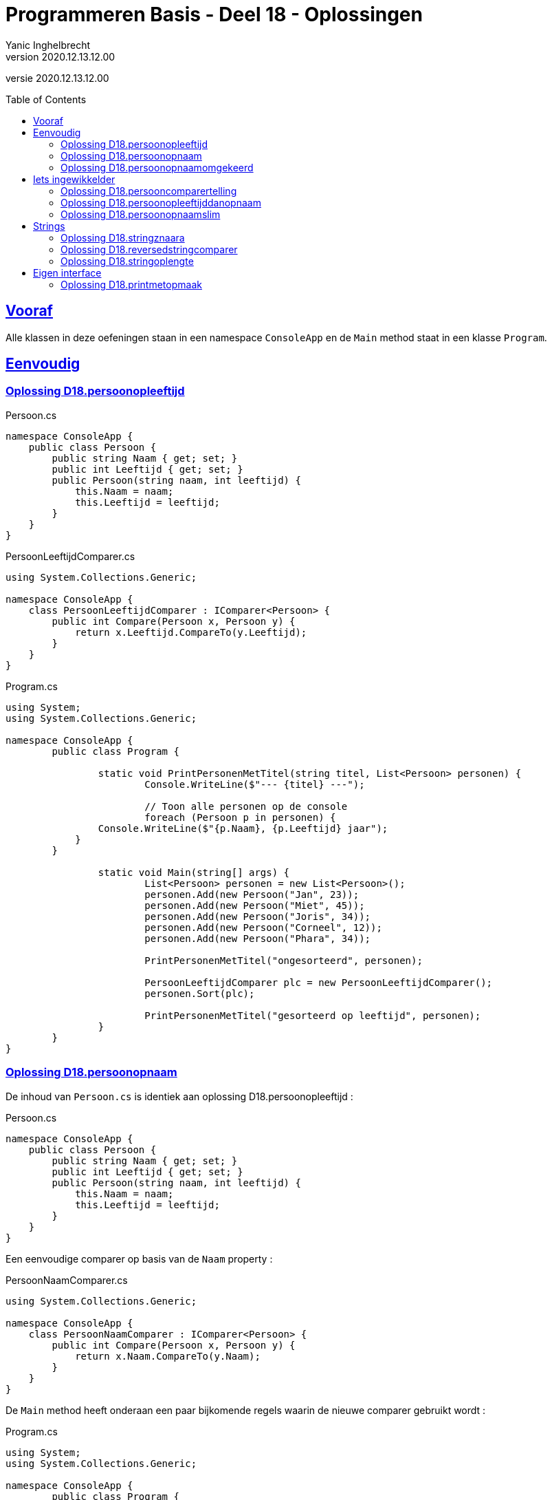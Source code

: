 = Programmeren Basis - Deel 18 - Oplossingen
Yanic Inghelbrecht
v2020.12.13.12.00
// toc and section numbering
:toc: preamble
:toclevels: 4
// geen auto section numbering voor oefeningen (handigere titels en toc)
//:sectnums: 
:sectlinks:
:sectnumlevels: 4
// source code formatting
:prewrap!:
:source-highlighter: rouge
:source-language: csharp
:rouge-style: github
:rouge-css: class
// inject css for highlights using docinfo
:docinfodir: ../common
:docinfo: shared-head
// folders
:imagesdir: images
:url-verdieping: ../{docname}-verdieping/{docname}-verdieping.adoc
// experimental voor kdb: en btn: macro's van AsciiDoctor
:experimental:

//preamble
[.text-right]
versie {revnumber}


 
== Vooraf

Alle klassen in deze oefeningen staan in een namespace `ConsoleApp` en de `Main` method staat in een klasse `Program`.



== Eenvoudig



=== Oplossing D18.persoonopleeftijd

.Persoon.cs
[source,csharp,linenums]
----
namespace ConsoleApp {
    public class Persoon {
        public string Naam { get; set; }
        public int Leeftijd { get; set; }
        public Persoon(string naam, int leeftijd) {
            this.Naam = naam;
            this.Leeftijd = leeftijd;
        }
    }
}
----

.PersoonLeeftijdComparer.cs
[source,csharp,linenums]
----
using System.Collections.Generic;

namespace ConsoleApp {
    class PersoonLeeftijdComparer : IComparer<Persoon> {
        public int Compare(Persoon x, Persoon y) {
            return x.Leeftijd.CompareTo(y.Leeftijd);
        }
    }
}
----

.Program.cs
[source,csharp,linenums]
----
using System;
using System.Collections.Generic;

namespace ConsoleApp {
	public class Program {

		static void PrintPersonenMetTitel(string titel, List<Persoon> personen) {
			Console.WriteLine($"--- {titel} ---");

			// Toon alle personen op de console
			foreach (Persoon p in personen) {
                Console.WriteLine($"{p.Naam}, {p.Leeftijd} jaar");
            }
        }

		static void Main(string[] args) {
			List<Persoon> personen = new List<Persoon>();
			personen.Add(new Persoon("Jan", 23));
			personen.Add(new Persoon("Miet", 45));
			personen.Add(new Persoon("Joris", 34));
			personen.Add(new Persoon("Corneel", 12));
			personen.Add(new Persoon("Phara", 34));
			
			PrintPersonenMetTitel("ongesorteerd", personen);

			PersoonLeeftijdComparer plc = new PersoonLeeftijdComparer();
			personen.Sort(plc);
			
			PrintPersonenMetTitel("gesorteerd op leeftijd", personen);
		}
	}
}
----



=== Oplossing D18.persoonopnaam

De inhoud van `Persoon.cs` is identiek aan oplossing D18.persoonopleeftijd :

.Persoon.cs
[source,csharp,linenums]
----
namespace ConsoleApp {
    public class Persoon {
        public string Naam { get; set; }
        public int Leeftijd { get; set; }
        public Persoon(string naam, int leeftijd) {
            this.Naam = naam;
            this.Leeftijd = leeftijd;
        }
    }
}
----

Een eenvoudige comparer op basis van de `Naam` property :

.PersoonNaamComparer.cs
[source,csharp,linenums]
----
using System.Collections.Generic;

namespace ConsoleApp {
    class PersoonNaamComparer : IComparer<Persoon> {
        public int Compare(Persoon x, Persoon y) {
            return x.Naam.CompareTo(y.Naam);
        }
    }
}
----

De `Main` method heeft onderaan een paar bijkomende regels waarin de nieuwe comparer gebruikt wordt :

.Program.cs
[source,csharp,linenums]
----
using System;
using System.Collections.Generic;

namespace ConsoleApp {
	public class Program {

		static void PrintPersonenMetTitel(string titel, List<Persoon> personen) {
			Console.WriteLine($"--- {titel} ---");

			foreach (Persoon p in personen) {
                Console.WriteLine($"{p.Naam}, {p.Leeftijd} jaar");
            }
        }

		static void Main(string[] args) {
			List<Persoon> personen = new List<Persoon>();
			personen.Add(new Persoon("Jan", 23));
			personen.Add(new Persoon("Miet", 45));
			personen.Add(new Persoon("Joris", 34));
			personen.Add(new Persoon("Corneel", 12));
			personen.Add(new Persoon("Phara", 34));
			
			PrintPersonenMetTitel("ongesorteerd", personen);

			PersoonLeeftijdComparer plc = new PersoonLeeftijdComparer();
			personen.Sort(plc);
			
			PrintPersonenMetTitel("gesorteerd op leeftijd", personen);

			PersoonNaamComparer pnc = new PersoonNaamComparer();	// <1>
			personen.Sort(pnc);										// <1>

			PrintPersonenMetTitel("gesorteerd op naam", personen);	// <1>
		}
	}
}
----
<1> regels die werden toegevoegd


=== Oplossing D18.persoonopnaamomgekeerd

Bij deze oplossing is het belangrijk je te realiseren dat 

* de return values van `Compare` methods bij sorteren a->z versus z->a zijn elkaars tegengestelde 

Deze tabel toont alle mogelijkheden van `Compare` voor de `x` en `y` parameters en de return value :

[%autowidth]
|====
^a| alfabetische volgorde ^| return value van `Compare` bij a -> z ^| return value van `Compare` bij z->a

| `x` komt voor `y` ^| `< 0` ^| `> 0`
| `x` is hetzelfde als `y` ^| `== 0` ^| `== 0`
| `x` komt na `y` ^| `> 0` ^| `< 0`
|====

Bijvoorbeeld, indien `x` het woord "aap" is en `y` het woord `zebra`, dan moet de `Compare` method 

* bij sorteren a->z een return value < 0 produceren, want "aap" komt dan voor "zebra"
* bij sorteren z->a een return value > 0 produceren,want "zebra" komt dan voor "aap"

Een oplossing waarin we de code van PersoonNaamComparer aanpassen door gewoon een `-` voor de return value plaatsen :

.PersoonNaamComparer.cs
[source,csharp,linenums]
----
using System.Collections.Generic;

namespace ConsoleApp {
    class PersoonNaamComparer : IComparer<Persoon> {
        public int Compare(Persoon x, Persoon y) {
            return - x.Naam.CompareTo(y.Naam); // <1>
        }
    }
}
----
<1> enkel deze regel werd aangepast (let op het `-` teken vooraan)

Een oplossing waarin we de code van PersoonNaamComparer aanpassen door `x` en `y` om te wisselen in de `CompareTo` opdracht.

.PersoonNaamComparer.cs
[source,csharp,linenums]
----
using System.Collections.Generic;

namespace ConsoleApp {
    class PersoonNaamComparer : IComparer<Persoon> {
        public int Compare(Persoon x, Persoon y) {
            return y.Naam.CompareTo(x.Naam); // <1>
        }
    }
}
----
<1> enkel deze regel werd aangepast (let op de posities van `x` en `y`)



== Iets ingewikkelder



=== Oplossing D18.persooncomparertelling

.PersoonLeeftijdComparer.cs
[source,csharp,linenums]
----
using System.Collections.Generic;

namespace ConsoleApp {
    class PersoonLeeftijdComparer : IComparer<Persoon> {
        public int Compare(Persoon x, Persoon y) {
			System.Console.WriteLine($"   {x.Naam} en {y.Naam} worden vergeleken"); // <1>
            return x.Leeftijd.CompareTo(y.Leeftijd);
        }
    }
}
----
<1> output opdracht toegevoegd.

.PersoonNaamComparer.cs
[source,csharp,linenums]
----
using System.Collections.Generic;

namespace ConsoleApp {
    class PersoonNaamComparer : IComparer<Persoon> {
        public int Compare(Persoon x, Persoon y) {
			System.Console.WriteLine($"   {x.Naam} en {y.Naam} worden vergeleken"); // <1>
            return x.Naam.CompareTo(y.Naam);
        }
    }
}
----
<1> output opdracht toegevoegd.

[source,csharp,linenums]
----
using System;
using System.Collections.Generic;

namespace ConsoleApp {
	public class Program {

		static void PrintPersonenMetTitel(string titel, List<Persoon> personen) {
			Console.WriteLine($"--- {titel} ---");

			foreach (Persoon p in personen) {
                Console.WriteLine($"{p.Naam}, {p.Leeftijd} jaar");
            }
        }

		static void Main(string[] args) {
			List<Persoon> personen = new List<Persoon>();
			personen.Add(new Persoon("Jan", 23));
			personen.Add(new Persoon("Miet", 45));
			personen.Add(new Persoon("Joris", 34));
			personen.Add(new Persoon("Corneel", 12));
			personen.Add(new Persoon("Phara", 34));
			
			PrintPersonenMetTitel("ongesorteerd", personen);

			PersoonLeeftijdComparer plc = new PersoonLeeftijdComparer();
			personen.Sort(plc);
			
			PrintPersonenMetTitel("gesorteerd op leeftijd", personen);

			PersoonNaamComparer pnc = new PersoonNaamComparer();
			personen.Sort(pnc);

			PrintPersonenMetTitel("gesorteerd op naam", personen);

			personen.Sort(pnc);												// <1>
			
			PrintPersonenMetTitel("nogmaals gesorteerd op naam", personen);	// <1>

		}
	}
}
----
<1> regels die werden toegevoegd om de lijst *nogmaals* op naam te sorteren.



=== Oplossing D18.persoonopleeftijddanopnaam



[source,csharp,linenums]
----
using System.Collections.Generic;

namespace ConsoleApp {
    class PersoonLeeftijdDanNaamComparer : IComparer<Persoon> {
        public int Compare(Persoon x, Persoon y) {
		
            int result = x.Leeftijd.CompareTo(y.Leeftijd); // <1>
        
			if (result == 0) { 
				// gelijke leeftijd, dus vergelijk Naam
                result = x.Naam.CompareTo(y.Naam);         // <2>
            }
			
            return result;
        }
    }
}
----
<1> vergelijk de leeftijden
<2> i.g.v. gelijke leeftijden, vergelijk de namen

.Program.cs
[source,csharp,linenums]
----
using System;
using System.Collections.Generic;

namespace ConsoleApp {
    public class Program {

        static void PrintPersonenMetTitel(string titel, List<Persoon> personen) {
            Console.WriteLine($"--- {titel} ---");

            foreach (Persoon p in personen) {
                Console.WriteLine($"{p.Naam}, {p.Leeftijd} jaar");
            }
        }

        static void Main(string[] args) {

            List<Persoon> personen = new List<Persoon>();
            personen.Add(new Persoon("Mietje", 12));
            personen.Add(new Persoon("Jantje", 12));
            personen.Add(new Persoon("Phara", 34));
            personen.Add(new Persoon("Corneel", 12));
            personen.Add(new Persoon("Joris", 34));

            PrintPersonenMetTitel("ongesorteerd", personen);

            PersoonLeeftijdDanNaamComparer plc = new PersoonLeeftijdDanNaamComparer();
            personen.Sort(plc);

            PrintPersonenMetTitel("gesorteerd op leeftijd dan naam", personen);
        }
    }
}
----

Om stabiel te sorteren i.g.v. een onstabiel algoritme, zou je een comparer ook informatie kunnen meegeven over de posities van alle elementen, bv. de ganse `List<Persoon>`.

Bij "gelijke" personen zou de comparer dan kunnen kijken naar de onderlinge positie van de elementen, bv.

.PersoonNaamComparerStable.cs
[source,csharp,linenums]
----

public class PersoonNaamComparerStable : IComparer<Persoon> {

	private List<Persoon> _list;

	public PersoonNameComparerStable(List<Persoon> personen) {
		this._list = personen;
	}

    public int Compare(Persoon x, Persoon y) {
		int result = x.Naam.CompareTo(y.Naam);
		if (result == 0) { // <1>
			int indexX = this._list.IndexOf(x);
			int indexY = this._list.IndexOf(y);
			result = indexX.CompareTo(indexY);
		}
		return result;
	}
}
----
<1> i.g.v. een gelijke naam, worden de posities in de lijst vergeleken.

[WARNING]
====
Dit lijkt een goed idee, maar bedenk dat de `IndexOf` method om de posities op te zoeken niet erg efficiënt werkt in een lijst. Dit zal de efficiëntie van het sorteer algoritme volledig onderuit halen.
====

Niet erg praktisch dus, maar het is eens een mooie demonstratie dat comparers volwaardige objecten zijn en soms ook wat 'intelligentie' kunnen bevatten. 

[TIP]
====
Comparers zijn dus niet altijd quasi lege klassen met enkel een `Compare` implementatie!
====



=== Oplossing D18.persoonopnaamslim

De klasse `PersoonNaamComparerSlim` houdt in een `bool` dataveld `_isNormaleVolgorde` bij wat de gewenste volgorde is :

.PersoonNaamComparerSlim.cs
[source,csharp,linenums]
----
using System.Collections.Generic;

namespace ConsoleApp {
    class PersoonNaamComparerSlim : IComparer<Persoon> {

        private bool _isNormaleVolgorde; // normaal = sorteren van a->z

        public PersoonNaamComparerSlim(bool isNormaleVolgorde) {
            this._isNormaleVolgorde = isNormaleVolgorde;
        }

        public int Compare(Persoon x, Persoon y) {
            int result;
            if (this._isNormaleVolgorde) { // <1>
                // sorteren van a->z
                result = x.Naam.CompareTo(y.Naam); // <2>
            } else {
                // sorteren van z->a
                result = y.Naam.CompareTo(x.Naam); // <2>
            }
            return result;
        }
    }
}
----
<1> de waarde van `this._isNormaleVolgorde` bepaalt hoe we de elementen vergelijken.
<2> merk op dat `x` en `y` in deze beide regels van plaats verwisseld werden

.Program.cs
[source,csharp,linenums]
----
using System;
using System.Collections.Generic;

namespace ConsoleApp {
    public class Program {

        static void PrintPersonenMetTitel(string titel, List<Persoon> personen) {
            Console.WriteLine($"--- {titel} ---");

            foreach (Persoon p in personen) {
                Console.WriteLine($"{p.Naam}, {p.Leeftijd} jaar");
            }
        }

        static void Main(string[] args) {

            List<Persoon> personen = new List<Persoon>();
            personen.Add(new Persoon("Jan", 23));
            personen.Add(new Persoon("Miet", 45));
            personen.Add(new Persoon("Joris", 34));
            personen.Add(new Persoon("Corneel", 12));
            personen.Add(new Persoon("Phara", 34));
            PrintPersonenMetTitel("ongesorteerd", personen);

            PersoonNaamComparerSlim pncs1 = new PersoonNaamComparerSlim(true);  // <1>
            personen.Sort(pncs1);
            PrintPersonenMetTitel("gesorteerd op naam a->z", personen);

            PersoonNaamComparerSlim pncs2 = new PersoonNaamComparerSlim(false); // <2>
            personen.Sort(pncs2);
            PrintPersonenMetTitel("gesorteerd op naam z->a", personen);
        }
    }
}
----
<1> een naam comparer voor a->z volgorde
<2> een naam comparer voor z->a volgorde



== Strings



=== Oplossing D18.stringznaara

.StringComparerOmgekeerd.cs
[source,csharp,linenums]
----
using System.Collections.Generic;

namespace ConsoleApp {
    class StringComparerOmgekeerd : IComparer<string> {
        public int Compare(string x,  string y) {
            return -x.CompareTo(y);
        }
    }
}
----

.Program.cs
[source,csharp,linenums]
----
using System;
using System.Collections.Generic;

namespace ConsoleApp {
    public class Program {
	
        static void Main(string[] args) {

            List<string> woorden = new List<string> { "kAT", "Aap", "kat", "HOND", "varken", "zebra", "hondshaai", "aap", "grinch", "varkenshaasje", "hond"};
			
			// Sorteer alfabetisch, van a->z
            woorden.Sort(); // <1>
            Console.WriteLine(String.Join(", ", woorden));

			// Sorteer van z->a
            woorden.Sort(new StringComparerOmgekeerd());
            Console.WriteLine(String.Join(", ", woorden));
        }
    }
}
----
<1> Merk op dat er hier geen comparer voor nodig hebben!



=== Oplossing D18.reversedstringcomparer

.ReversedStringComparer.cs
[source,csharp,linenums]
----
using System;
using System.Collections.Generic;

namespace ConsoleApp {
    class ReversedStringComparer : IComparer<string> {
	
        static private string ReverseText(String text) {
            string result = "";
            foreach (char c in text) {
                result = c + result;
            }
            return result;
        }

        public int Compare(string x, string y) {
            string reverseX = ReverseText(x);
            string reverseY = ReverseText(y);
            return reverseX.CompareTo(reverseY); // <1>
        }
    }
}
----
<1> we gebruiken de achterstevoren versie van `x` en `y`.

.Program.cs
[source,csharp,linenums]
----
using System;
using System.Collections.Generic;

namespace ConsoleApp {
    public class Program {
	
        static void Main(string[] args) {

            List<string> woorden = new List<string> { "kAT", "Aap", "kat", "HOND", "varken", "zebra", "hondshaai", "aap", "grinch", "varkenshaasje", "hond", "rothond"};

			// Sorteer alfabetisch, van a->z
            woorden.Sort();
            Console.WriteLine(String.Join(", ", woorden));

			// Sorteer achterstevoren versies
            woorden.Sort(new ReversedStringComparer());
            Console.WriteLine(String.Join(", ", woorden));
        }
    }
}
----



=== Oplossing D18.stringoplengte

.StringLengteComparer.cs
[source,csharp,linenums]
----
using System.Collections.Generic;

namespace ConsoleApp {
    class StringLengteComparer : IComparer<string> {
        public int Compare(string x, string y) {
            // Vergelijk de lengte van x en y
            int result = x.Length.CompareTo(y.Length);
            if (result==0) {
                // beide strings zijn even lang, vergelijk ze alfabetisch
                result = x.CompareTo(y);
            }
            return result;
        }
    }
}
----

Program.cs
[source,csharp,linenums]
----
using System;
using System.Collections.Generic;

namespace ConsoleApp {
    public class Program {

        static void Main(string[] args) {

            List<string> woorden = new List<string> { "grinch", "hond", "kat", "zebra", "aap", "musti" };

			// Sorteer alfabetisch, van a->z
            woorden.Sort();
            Console.WriteLine(String.Join(", ", woorden));

			// Sorteer op lengte
            woorden.Sort(new StringLengteComparer());
            Console.WriteLine(String.Join(", ", woorden));
        }
    }
}
----



== Eigen interface



=== Oplossing D18.printmetopmaak


.IStyle.cs
[source,csharp,linenums]
----
namespace ConsoleApp {
    interface IStyle {
        public string getStyledTextFor(string text); // <1>
    }
}
----
<1> dit kon je afleiden uit de `PrintStyled` method in klasse `Program`.


.AllCapsStyle.cs
[source,csharp,linenums]
----
namespace ConsoleApp {
    class AllCapsStyle : IStyle {
        public string getStyledTextFor(string text) {
            string result = text.ToUpper();
            return result;
        }
    }
}
----

.ExclamationStyle.cs
[source,csharp,linenums]
----
namespace ConsoleApp {
    class ExclamationStyle : IStyle {
        public string getStyledTextFor(string text) {
            string result = text.Replace('.', '!'); // <1>
            return result;
        }
    }
}
----
<1> je kon natuurlijk ook een foreach loop schrijven en zelf elke punt vervangen door een uitroepteken, maar `Replace` is bondiger en minder werk.

De klasse `CapitalCasingStyle` is minder evident. Het is belangrijk in te zien dat je, terwijl je de tekst overloopt, steeds moet bijhouden of de volgende letter die je ziet een hoofdletter moet worden.

We gebruiken daarvoor de lokale variabele `isHoofdletterNodig`.

.CapitalCasingStyle.cs
[source,csharp,linenums]
----
using System;

namespace ConsoleApp {
    class CapitalCasingStyle : IStyle {
        public string getStyledTextFor(string text) {
            string result = "";
            // de variabele 'isHoofdletterNodig' houdt bij
            // of volgende letter die we tegenkomen,
            // een hoofdletter moet worden.
            bool isHoofdletterNodig = true; // de eerste letter moet een hoofdletter worden
            foreach (char c in text) {
                if (!Char.IsLetter(c)) { // <1>
                    // we hebben een niet-letter te pakken, 
                    // de volgende letter moet een hoofdletter worden
                    isHoofdletterNodig = true;
                    result += c;
                } else {
                    if (isHoofdletterNodig) {
                        result += Char.ToUpper(c);
						// de volgende letter moet klein zijn
                        isHoofdletterNodig = false; // <2>
                    } else {
                        result += Char.ToLower(c);
                    }
                }
            }
            return result;
        }
    }
}
----
<1> Telkens je een niet-letter symbool tegenkomt, zit je duidelijk niet *in* een woord en zal de volgende *letter* die je tegenkomt het begin van een woord zijn. Dit moet dus een hoofdletter worden.
<2> Eenmaal je in een woord zit, moeten er enkel kleine letters gebruikt worden.

